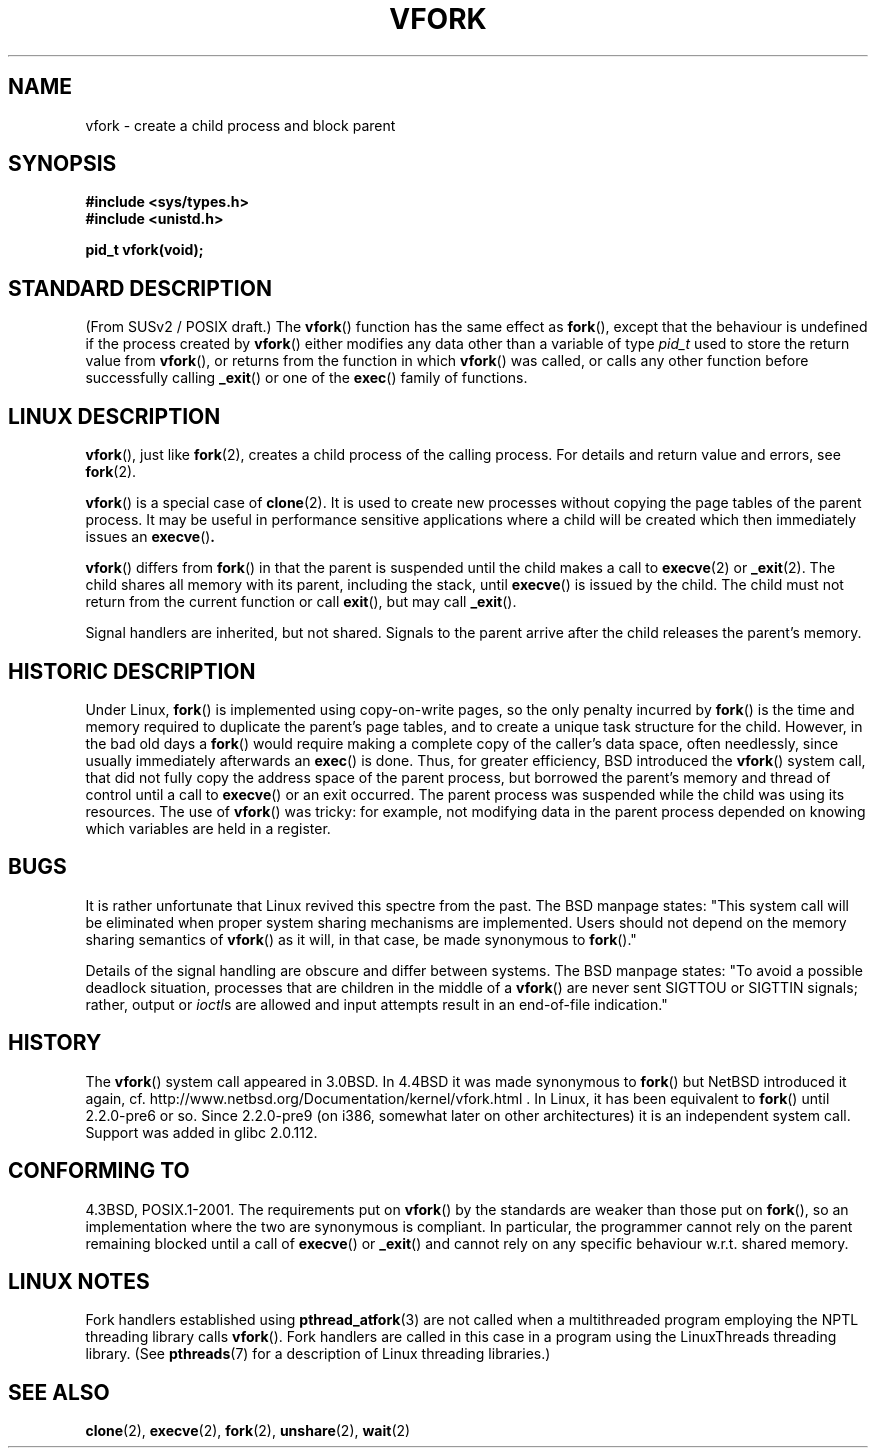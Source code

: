 .\" Copyright (c) 1999 Andries Brouwer (aeb@cwi.nl), 1 Nov 1999
.\"
.\" Permission is granted to make and distribute verbatim copies of this
.\" manual provided the copyright notice and this permission notice are
.\" preserved on all copies.
.\"
.\" Permission is granted to copy and distribute modified versions of this
.\" manual under the conditions for verbatim copying, provided that the
.\" entire resulting derived work is distributed under the terms of a
.\" permission notice identical to this one.
.\" 
.\" Since the Linux kernel and libraries are constantly changing, this
.\" manual page may be incorrect or out-of-date.  The author(s) assume no
.\" responsibility for errors or omissions, or for damages resulting from
.\" the use of the information contained herein.  The author(s) may not
.\" have taken the same level of care in the production of this manual,
.\" which is licensed free of charge, as they might when working
.\" professionally.
.\" 
.\" Formatted or processed versions of this manual, if unaccompanied by
.\" the source, must acknowledge the copyright and authors of this work.
.\"
.\" 1999-11-10: Merged text taken from the page contributed by
.\" Reed H. Petty (rhp@draper.net)
.\"
.TH VFORK 2 1999-11-01 "Linux 2.2.0" "Linux Programmer's Manual"
.SH NAME
vfork \- create a child process and block parent
.SH SYNOPSIS
.B #include <sys/types.h>
.br
.B #include <unistd.h>
.sp
.B pid_t vfork(void);
.SH "STANDARD DESCRIPTION"
(From SUSv2 / POSIX draft.)
The
.BR vfork ()
function has the same effect as
.BR fork (),
except that the behaviour is undefined if the process created by
.BR vfork ()
either modifies any data other than a variable of type 
.I pid_t 
used to store the return value from
.BR vfork (),
or returns from the function in which
.BR vfork ()
was called, or calls any other function before successfully calling
.BR _exit ()
or one of the
.BR exec ()
family of functions.
.SH "LINUX DESCRIPTION"
.BR vfork (),
just like
.BR fork (2),
creates a child process of the calling process.
For details and return value and errors, see
.BR fork (2).
.PP
.BR vfork ()
is a special case of
.BR clone (2).
It is used to create new processes without copying the page tables of
the parent process.  It may be useful in performance sensitive applications
where a child will be created which then immediately issues an
.BR execve () .
.PP
.BR vfork ()
differs from 
.BR fork ()
in that the parent is suspended until the child makes a call to
.BR execve (2)
or
.BR _exit (2).
The child shares all memory with its parent, including the stack, until
.BR execve ()
is issued by the child.  The child must not return from the
current function or call
.BR exit (),
but may call
.BR _exit ().
.PP
Signal handlers are inherited, but not shared.  Signals to the parent
arrive after the child releases the parent's memory.
.SH "HISTORIC DESCRIPTION"
Under Linux,
.BR fork ()
is implemented using copy-on-write pages, so the only penalty incurred by
.BR fork ()
is the time and memory required to duplicate the parent's page tables,
and to create a unique task structure for the child.
However, in the bad old days a
.BR fork ()
would require making a complete copy of the caller's data space,
often needlessly, since usually immediately afterwards an
.BR exec ()
is done. Thus, for greater efficiency, BSD introduced the
.BR vfork ()
system call, that did not fully copy the address space of
the parent process, but borrowed the parent's memory and thread
of control until a call to
.BR execve ()
or an exit occurred. The parent process was suspended while the
child was using its resources.
The use of
.BR vfork ()
was tricky: for example, not modifying data
in the parent process depended on knowing which variables are
held in a register.
.SH BUGS
It is rather unfortunate that Linux revived this spectre from the past.
The BSD manpage states:
"This system call will be eliminated when proper system sharing mechanisms
are implemented. Users should not depend on the memory sharing semantics of
.BR vfork ()
as it will, in that case, be made synonymous to
.BR fork ().\c
"

Details of the signal handling are obscure and differ between systems.
The BSD manpage states:
"To avoid a possible deadlock situation, processes that are children
in the middle of a
.BR vfork ()
are never sent SIGTTOU or SIGTTIN signals; rather, output or
.IR ioctl s
are allowed and input attempts result in an end-of-file indication."
.\"
.\" As far as I can tell, the following is not true in 2.6.19:
.\" Currently (Linux 2.3.25),
.\" .BR strace (1)
.\" cannot follow
.\" .BR vfork ()
.\" and requires a kernel patch.
.SH HISTORY
The
.BR vfork ()
system call appeared in 3.0BSD.
.\" In the release notes for 4.2BSD Sam Leffler wrote: `vfork: Is still
.\" present, but definitely on its way out'.
In 4.4BSD it was made synonymous to
.BR fork ()
but NetBSD introduced it again,
cf. http://www.netbsd.org/Documentation/kernel/vfork.html .
In Linux, it has been equivalent to
.BR fork ()
until 2.2.0-pre6 or so. Since 2.2.0-pre9 (on i386, somewhat later on
other architectures) it is an independent system call. Support was
added in glibc 2.0.112.
.SH "CONFORMING TO"
4.3BSD, POSIX.1-2001.
.\" FIXME Mar 07: in the draft of the next POSIX revision, the spec for 
.\" vfork() has been removed.
The requirements put on
.BR vfork ()
by the standards are weaker than those put on
.BR fork (),
so an implementation where the two are synonymous
is compliant. In particular, the programmer cannot
rely on the parent remaining blocked until a call of
.BR execve ()
or
.BR _exit ()
and cannot rely on any specific behaviour w.r.t. shared memory.
.\" In AIXv3.1 vfork is equivalent to fork.
.SH "LINUX NOTES"
Fork handlers established using
.BR pthread_atfork (3)
are not called when a multithreaded program employing 
the NPTL threading library calls
.BR vfork ().
Fork handlers are called in this case in a program using the 
LinuxThreads threading library.
(See
.BR pthreads (7)
for a description of Linux threading libraries.)
.SH "SEE ALSO"
.BR clone (2),
.BR execve (2),
.BR fork (2),
.BR unshare (2),
.BR wait (2)
